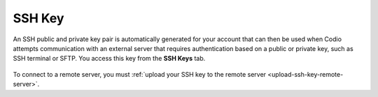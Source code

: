 .. meta::
   :description: Access your SSH Key

.. _ssh-key:

SSH Key
=======

An SSH public and private key pair is automatically generated for your account that can then be used when Codio attempts communication with an external server that requires authentication based on a public or private key, such as SSH terminal or SFTP. You access this key from the **SSH Keys** tab.

    .. image:: /img/prefs-account-ssh.png
       :alt: Codio SSH Key

To connect to a remote server, you must :ref:`upload your SSH key to the remote server <upload-ssh-key-remote-server>`.